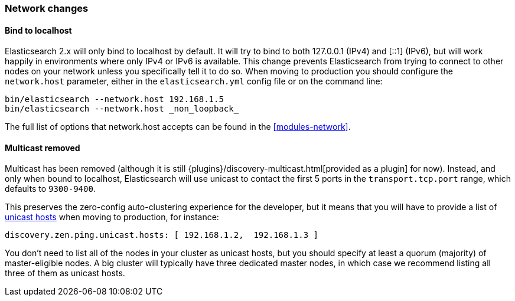 === Network changes

==== Bind to localhost

Elasticsearch 2.x will only bind to localhost by default. It will try to bind
to both 127.0.0.1 (IPv4) and [::1] (IPv6), but will work happily in
environments where only IPv4 or IPv6 is available. This change prevents
Elasticsearch from trying to connect to other nodes on your network unless you
specifically tell it to do so. When moving to production you should configure
the `network.host` parameter, either in the `elasticsearch.yml` config file or
on the command line:

[source,sh]
--------------------
bin/elasticsearch --network.host 192.168.1.5
bin/elasticsearch --network.host _non_loopback_
--------------------

The full list of options that network.host accepts can be found in the <<modules-network>>.

==== Multicast removed

Multicast has been removed (although it is still
{plugins}/discovery-multicast.html[provided as a plugin] for now). Instead,
and only when bound to localhost, Elasticsearch will use unicast to contact
the first 5 ports in the `transport.tcp.port` range, which defaults to
`9300-9400`.

This preserves the zero-config auto-clustering experience for the developer,
but it means that you will have to provide a list of <<unicast,unicast hosts>>
when moving to production, for instance:

[source,yaml]
---------------------
discovery.zen.ping.unicast.hosts: [ 192.168.1.2,  192.168.1.3 ]
---------------------

You don’t need to list all of the nodes in your cluster as unicast hosts, but
you should specify at least a quorum (majority) of master-eligible nodes. A
big cluster will typically have three dedicated master nodes, in which case we
recommend listing all three of them as unicast hosts.

